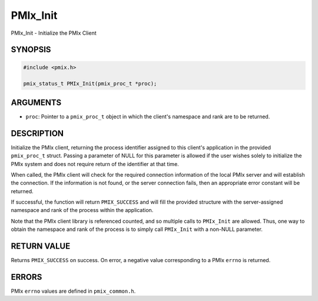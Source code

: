 .. _man3-PMIx_Init:

PMIx_Init
=========

PMIx_Init - Initialize the PMIx Client

SYNOPSIS
--------

.. code-block:: c

   #include <pmix.h>

   pmix_status_t PMIx_Init(pmix_proc_t *proc);

ARGUMENTS
---------

* ``proc``: Pointer to a ``pmix_proc_t`` object in which the client's
  namespace and rank are to be returned.

DESCRIPTION
-----------

Initialize the PMIx client, returning the process identifier assigned
to this client's application in the provided ``pmix_proc_t``
struct. Passing a parameter of NULL for this parameter is allowed if
the user wishes solely to initialize the PMIx system and does not
require return of the identifier at that time.

When called, the PMIx client will check for the required connection
information of the local PMIx server and will establish the
connection. If the information is not found, or the server connection
fails, then an appropriate error constant will be returned.

If successful, the function will return ``PMIX_SUCCESS`` and will fill
the provided structure with the server-assigned namespace and rank of
the process within the application.

Note that the PMIx client library is referenced counted, and so
multiple calls to ``PMIx_Init`` are allowed. Thus, one way to obtain
the namespace and rank of the process is to simply call ``PMIx_Init``
with a non-NULL parameter.

RETURN VALUE
------------

Returns ``PMIX_SUCCESS`` on success. On error, a negative value
corresponding to a PMIx ``errno`` is returned.

ERRORS
------

PMIx ``errno`` values are defined in ``pmix_common.h``.

.. JMS COMMENT When more man pages are added, they can be :ref:'ed
   appropriately, so that HTML hyperlinks are created to link to the
   corresponding pages.

.. seealso::
   PMIx_Initialized(3),
   :ref:`PMIx_Abort(3) <man3-PMIx_Abort>`,
   PMIx_Commit(3),
   :ref:`PMIx_Finalize(3) <man3-PMIx_Finalize>`,
   PMIx_Put(3),
   pmiAddInstance(3),
   pmiAddMetric(3)
